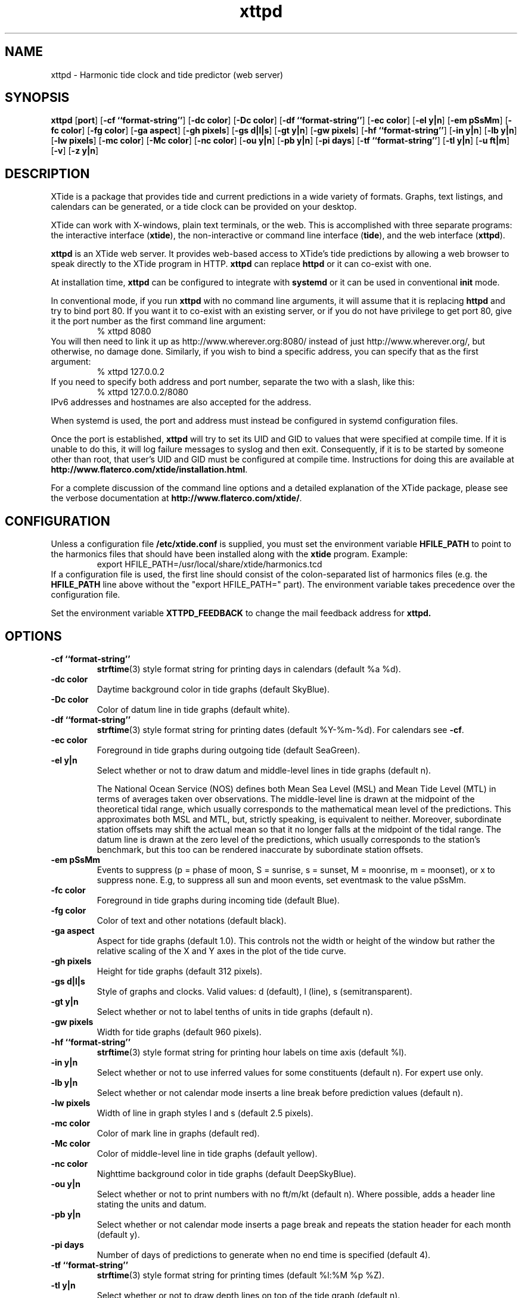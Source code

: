 .TH xttpd 8 "2016-01-25"  "XTide 2"
.SH NAME
xttpd \- Harmonic tide clock and tide predictor (web server)
.SH SYNOPSIS
.B xttpd
[\fBport\fP]
[\fB-cf ``format-string''\fP]
[\fB-dc color\fP]
[\fB-Dc color\fP]
[\fB-df ``format-string''\fP]
[\fB-ec color\fP]
[\fB-el y|n\fP]
[\fB-em pSsMm\fP]
[\fB-fc color\fP]
[\fB-fg color\fP]
[\fB-ga aspect\fP]
[\fB-gh pixels\fP]
[\fB-gs d|l|s\fP]
[\fB-gt y|n\fP]
[\fB-gw pixels\fP]
[\fB-hf ``format-string''\fP]
[\fB-in y|n\fP]
[\fB-lb y|n\fP]
[\fB-lw pixels\fP]
[\fB-mc color\fP]
[\fB-Mc color\fP]
[\fB-nc color\fP]
[\fB-ou y|n\fP]
[\fB-pb y|n\fP]
[\fB-pi days\fP]
[\fB-tf ``format-string''\fP]
[\fB-tl y|n\fP]
[\fB-u ft|m\fP]
[\fB-v\fP]
[\fB-z y|n\fP]
.SH DESCRIPTION
XTide is a package that provides tide and current predictions in a wide
variety of formats. Graphs, text listings, and calendars can be generated,
or a tide clock can be provided on your desktop.
.LP
XTide can work with X-windows, plain text terminals, or the web. This is
accomplished with three separate programs: the interactive interface
(\fBxtide\fP), the non-interactive or command line interface
(\fBtide\fP), and the web interface (\fBxttpd\fP).
.LP
.B xttpd
is an XTide web server. It provides web-based access to XTide's tide
predictions by allowing a web browser to speak directly to the XTide
program in HTTP.
.B xttpd
can replace
.B httpd
or it can co-exist with one.
.LP
At installation time,
.B xttpd
can be configured to integrate with
.B
systemd
or it can be used in conventional
.B init
mode.
.LP
In conventional mode, if you run
.B xttpd
with no command line arguments, it will assume that it is
replacing
.B httpd
and try to bind port 80. If you want it to co-exist with an
existing server, or if you do not have privilege to get port 80, give it
the port number as the first command line argument:
.RS
% xttpd 8080
.RE
You will then need to link it up as http://www.wherever.org:8080/ instead
of just http://www.wherever.org/, but otherwise, no damage done.
Similarly, if you wish to bind a specific address, you can
specify that as the first argument:
.RS
% xttpd 127.0.0.2
.RE
If you need to specify both address and port number, separate the two
with a slash, like this:
.RS
% xttpd 127.0.0.2/8080
.RE
IPv6 addresses and hostnames are also accepted for the address.
.LP
When systemd is used, the port and address must instead be configured in
systemd configuration files.
.LP
Once the port is established,
.B xttpd
will try to set its UID and GID to values that were specified at
compile time.  If it is unable to do this, it will log failure
messages to syslog and then exit.  Consequently, if it is to be
started by someone other than root, that user's UID and GID must be
configured at compile time.  Instructions for doing this are available
at
.BR http://www.flaterco.com/xtide/installation.html .
.LP
For a complete
discussion of the command line options and a detailed explanation of the
XTide package, please see the verbose documentation at
.BR http://www.flaterco.com/xtide/ .
.SH CONFIGURATION
Unless a configuration file
.B /etc/xtide.conf
is supplied, you must set the environment variable
.B HFILE_PATH
to point to the harmonics
files that should have been installed along with the
.B xtide
program.  Example:
.RS
export HFILE_PATH=/usr/local/share/xtide/harmonics.tcd
.RE
If a configuration file is used, the first line should consist of the
colon-separated list of harmonics files (e.g. the
.B HFILE_PATH
line above without the "export HFILE_PATH=" part).
The environment variable takes precedence over the configuration file.
.LP
Set the environment variable
.B XTTPD_FEEDBACK 
to change the mail feedback address for
.B xttpd. 
.SH OPTIONS
.TP
.B -cf ``format-string''
.BR strftime (3)
style format string for printing days in calendars (default %a %d).
.TP
.B -dc color
Daytime background color in tide graphs (default SkyBlue).
.TP
.B -Dc color
Color of datum line in tide graphs (default white).
.TP
.B -df ``format-string''
.BR strftime (3)
style format string for printing dates (default %Y-%m-%d).  For calendars see
.BR -cf .
.TP
.B -ec color
Foreground in tide graphs during outgoing tide (default SeaGreen).
.TP
.B -el y|n
Select whether or not to draw datum and middle-level lines in tide graphs
(default n).
.IP
The National Ocean Service (NOS) defines both Mean Sea Level (MSL) and Mean
Tide Level (MTL) in terms of averages taken over observations.  The
middle-level line is drawn at the midpoint of the theoretical tidal range,
which usually corresponds to the mathematical mean level of the predictions.
This approximates both MSL and MTL, but, strictly speaking, is equivalent to
neither.  Moreover, subordinate station offsets may shift the actual mean so
that it no longer falls at the midpoint of the tidal range.  The datum line
is drawn at the zero level of the predictions, which usually corresponds to
the station's benchmark, but this too can be rendered inaccurate by
subordinate station offsets.
.TP
.B -em pSsMm
Events to suppress (p = phase of moon, S = sunrise, s = sunset, M = moonrise, m
= moonset), or x to suppress none.  E.g, to suppress all sun and moon events,
set eventmask to the value pSsMm.
.TP
.B -fc color
Foreground in tide graphs during incoming tide (default Blue).
.TP
.B -fg color
Color of text and other notations (default black).
.TP
.B -ga aspect
Aspect for tide graphs (default 1.0).  This
controls not the width or height of the window but rather the relative scaling
of the X and Y axes in the plot of the tide curve.
.TP
.B -gh pixels
Height for tide graphs (default 312 pixels).
.TP
.B -gs d|l|s
Style of graphs and clocks.  Valid values: d (default), l (line), s
(semitransparent).
.TP
.B -gt y|n
Select whether or not to label tenths of units in tide graphs
(default n).
.TP
.B -gw pixels
Width for tide graphs (default 960 pixels).
.TP
.B -hf ``format-string''
.BR strftime (3)
style format string for printing hour labels on time axis (default %l).
.TP
.B -in y|n
Select whether or not to use inferred values for some constituents (default n).
For expert use only.
.TP
.B -lb y|n
Select whether or not calendar mode inserts a line break before prediction
values (default n).
.TP
.B -lw pixels
Width of line in graph styles l and s
(default 2.5 pixels).
.TP
.B -mc color
Color of mark line in graphs (default red).
.TP
.B -Mc color
Color of middle-level line in tide graphs (default yellow).
.TP
.B -nc color
Nighttime background color in tide graphs (default DeepSkyBlue).
.TP
.B -ou y|n
Select whether or not to print numbers with no ft/m/kt
(default n). Where possible, adds a header line stating the units and datum.
.TP
.B -pb y|n
Select whether or not calendar mode inserts a page
break and repeats the station header for each month (default y).
.TP
.B -pi days
Number of days of predictions to generate when no end time is specified (default 4).
.TP
.B -tf ``format-string''
.BR strftime (3)
style format string for printing times (default %l:%M %p %Z).
.TP
.B -tl y|n
Select whether or not to draw depth lines on top of the tide graph
(default n).
.TP
.B -u ft|m
Preferred units of length (default no preference).
.TP
.B -v
Print version string and exit.
.TP
.B -z y|n
Select whether or not to coerce all time zones to UTC (default n).
.SH "SEE ALSO"
.BR tide (1),
.BR xtide (1),
.BR http://www.flaterco.com/xtide/ .
.sp
